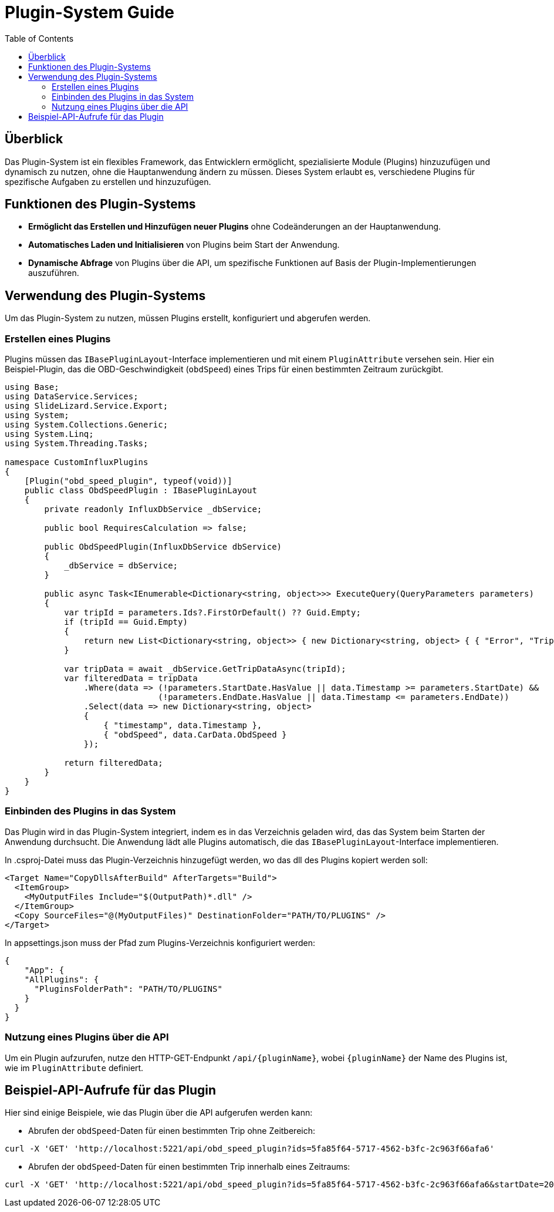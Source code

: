 = Plugin-System Guide
:toc: auto
:icons: font
:source-highlighter: coderay
:hide-uri-scheme:

== Überblick
Das Plugin-System ist ein flexibles Framework, das Entwicklern ermöglicht, spezialisierte Module (Plugins) hinzuzufügen und dynamisch zu nutzen, ohne die Hauptanwendung ändern zu müssen. Dieses System erlaubt es, verschiedene Plugins für spezifische Aufgaben zu erstellen und hinzuzufügen.

== Funktionen des Plugin-Systems
- **Ermöglicht das Erstellen und Hinzufügen neuer Plugins** ohne Codeänderungen an der Hauptanwendung.
- **Automatisches Laden und Initialisieren** von Plugins beim Start der Anwendung.
- **Dynamische Abfrage** von Plugins über die API, um spezifische Funktionen auf Basis der Plugin-Implementierungen auszuführen.

== Verwendung des Plugin-Systems

Um das Plugin-System zu nutzen, müssen Plugins erstellt, konfiguriert und abgerufen werden.

=== Erstellen eines Plugins

Plugins müssen das `IBasePluginLayout`-Interface implementieren und mit einem `PluginAttribute` versehen sein. Hier ein Beispiel-Plugin, das die OBD-Geschwindigkeit (`obdSpeed`) eines Trips für einen bestimmten Zeitraum zurückgibt.

[source,csharp]
----
using Base;
using DataService.Services;
using SlideLizard.Service.Export;
using System;
using System.Collections.Generic;
using System.Linq;
using System.Threading.Tasks;

namespace CustomInfluxPlugins
{
    [Plugin("obd_speed_plugin", typeof(void))]
    public class ObdSpeedPlugin : IBasePluginLayout
    {
        private readonly InfluxDbService _dbService;

        public bool RequiresCalculation => false;

        public ObdSpeedPlugin(InfluxDbService dbService)
        {
            _dbService = dbService;
        }

        public async Task<IEnumerable<Dictionary<string, object>>> ExecuteQuery(QueryParameters parameters)
        {
            var tripId = parameters.Ids?.FirstOrDefault() ?? Guid.Empty;
            if (tripId == Guid.Empty)
            {
                return new List<Dictionary<string, object>> { new Dictionary<string, object> { { "Error", "Trip ID is required" } } };
            }

            var tripData = await _dbService.GetTripDataAsync(tripId);
            var filteredData = tripData
                .Where(data => (!parameters.StartDate.HasValue || data.Timestamp >= parameters.StartDate) &&
                               (!parameters.EndDate.HasValue || data.Timestamp <= parameters.EndDate))
                .Select(data => new Dictionary<string, object>
                {
                    { "timestamp", data.Timestamp },
                    { "obdSpeed", data.CarData.ObdSpeed }
                });

            return filteredData;
        }
    }
}
----

=== Einbinden des Plugins in das System

Das Plugin wird in das Plugin-System integriert, indem es in das Verzeichnis geladen wird, das das System beim Starten der Anwendung durchsucht. Die Anwendung lädt alle Plugins automatisch, die das `IBasePluginLayout`-Interface implementieren.


In .csproj-Datei muss das Plugin-Verzeichnis hinzugefügt werden, wo das dll des Plugins kopiert werden soll:

[source,xml]
----
<Target Name="CopyDllsAfterBuild" AfterTargets="Build">
  <ItemGroup>
    <MyOutputFiles Include="$(OutputPath)*.dll" />
  </ItemGroup>
  <Copy SourceFiles="@(MyOutputFiles)" DestinationFolder="PATH/TO/PLUGINS" />
</Target>

----

In appsettings.json muss der Pfad zum Plugins-Verzeichnis konfiguriert werden:
[source,json]
----
{
    "App": {
    "AllPlugins": {
      "PluginsFolderPath": "PATH/TO/PLUGINS"
    }
  }
}
----



=== Nutzung eines Plugins über die API

Um ein Plugin aufzurufen, nutze den HTTP-GET-Endpunkt `/api/{pluginName}`, wobei `{pluginName}` der Name des Plugins ist, wie im `PluginAttribute` definiert.

== Beispiel-API-Aufrufe für das Plugin

Hier sind einige Beispiele, wie das Plugin über die API aufgerufen werden kann:

* Abrufen der `obdSpeed`-Daten für einen bestimmten Trip ohne Zeitbereich:
[source, bash]
----
curl -X 'GET' 'http://localhost:5221/api/obd_speed_plugin?ids=5fa85f64-5717-4562-b3fc-2c963f66afa6'
----

* Abrufen der `obdSpeed`-Daten für einen bestimmten Trip innerhalb eines Zeitraums:
[source, bash]
----
curl -X 'GET' 'http://localhost:5221/api/obd_speed_plugin?ids=5fa85f64-5717-4562-b3fc-2c963f66afa6&startDate=2024-10-30T22:00:00Z&endDate=2024-10-30T23:00:00Z'
----
